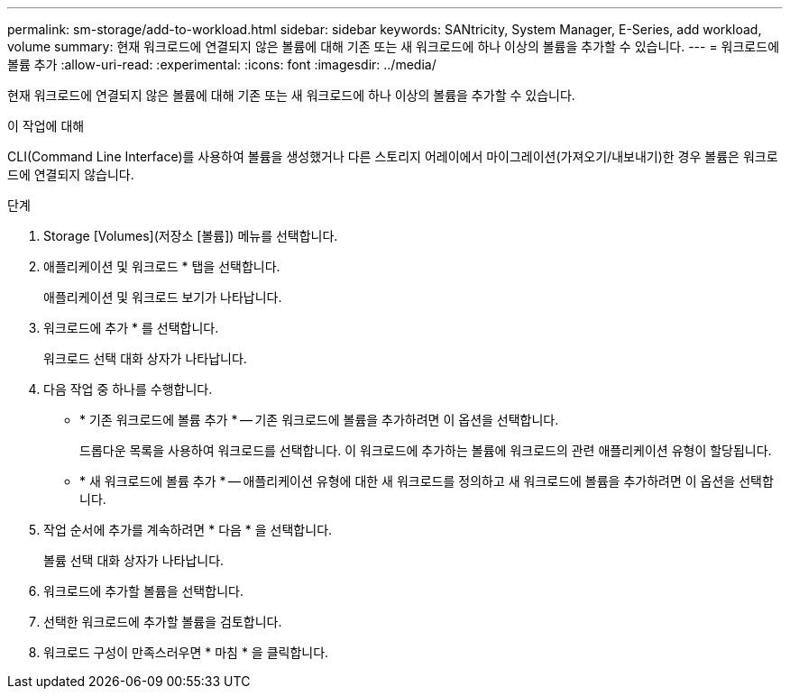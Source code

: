 ---
permalink: sm-storage/add-to-workload.html 
sidebar: sidebar 
keywords: SANtricity, System Manager, E-Series, add workload, volume 
summary: 현재 워크로드에 연결되지 않은 볼륨에 대해 기존 또는 새 워크로드에 하나 이상의 볼륨을 추가할 수 있습니다. 
---
= 워크로드에 볼륨 추가
:allow-uri-read: 
:experimental: 
:icons: font
:imagesdir: ../media/


[role="lead"]
현재 워크로드에 연결되지 않은 볼륨에 대해 기존 또는 새 워크로드에 하나 이상의 볼륨을 추가할 수 있습니다.

.이 작업에 대해
CLI(Command Line Interface)를 사용하여 볼륨을 생성했거나 다른 스토리지 어레이에서 마이그레이션(가져오기/내보내기)한 경우 볼륨은 워크로드에 연결되지 않습니다.

.단계
. Storage [Volumes](저장소 [볼륨]) 메뉴를 선택합니다.
. 애플리케이션 및 워크로드 * 탭을 선택합니다.
+
애플리케이션 및 워크로드 보기가 나타납니다.

. 워크로드에 추가 * 를 선택합니다.
+
워크로드 선택 대화 상자가 나타납니다.

. 다음 작업 중 하나를 수행합니다.
+
** * 기존 워크로드에 볼륨 추가 * -- 기존 워크로드에 볼륨을 추가하려면 이 옵션을 선택합니다.
+
드롭다운 목록을 사용하여 워크로드를 선택합니다. 이 워크로드에 추가하는 볼륨에 워크로드의 관련 애플리케이션 유형이 할당됩니다.

** * 새 워크로드에 볼륨 추가 * -- 애플리케이션 유형에 대한 새 워크로드를 정의하고 새 워크로드에 볼륨을 추가하려면 이 옵션을 선택합니다.


. 작업 순서에 추가를 계속하려면 * 다음 * 을 선택합니다.
+
볼륨 선택 대화 상자가 나타납니다.

. 워크로드에 추가할 볼륨을 선택합니다.
. 선택한 워크로드에 추가할 볼륨을 검토합니다.
. 워크로드 구성이 만족스러우면 * 마침 * 을 클릭합니다.

